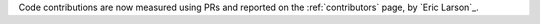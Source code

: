 Code contributions are now measured using PRs and reported on the :ref:`contributors`
page, by `Eric Larson`_.
